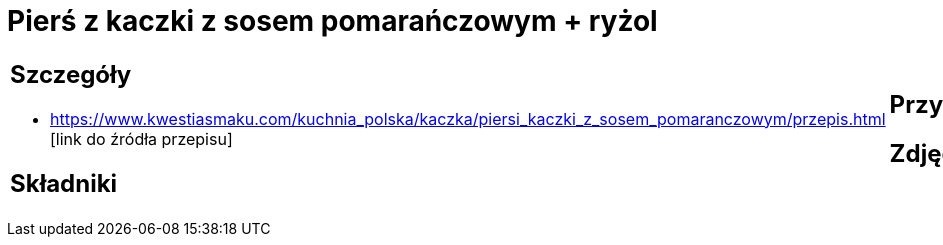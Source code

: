 = Pierś z kaczki z sosem pomarańczowym + ryżol

[cols=".<a,.<a"]
[frame=none]
[grid=none]
|===
|
== Szczegóły
* https://www.kwestiasmaku.com/kuchnia_polska/kaczka/piersi_kaczki_z_sosem_pomaranczowym/przepis.html [link do źródła przepisu]

== Składniki

|
== Przygotowanie

== Zdjęcia
|===
